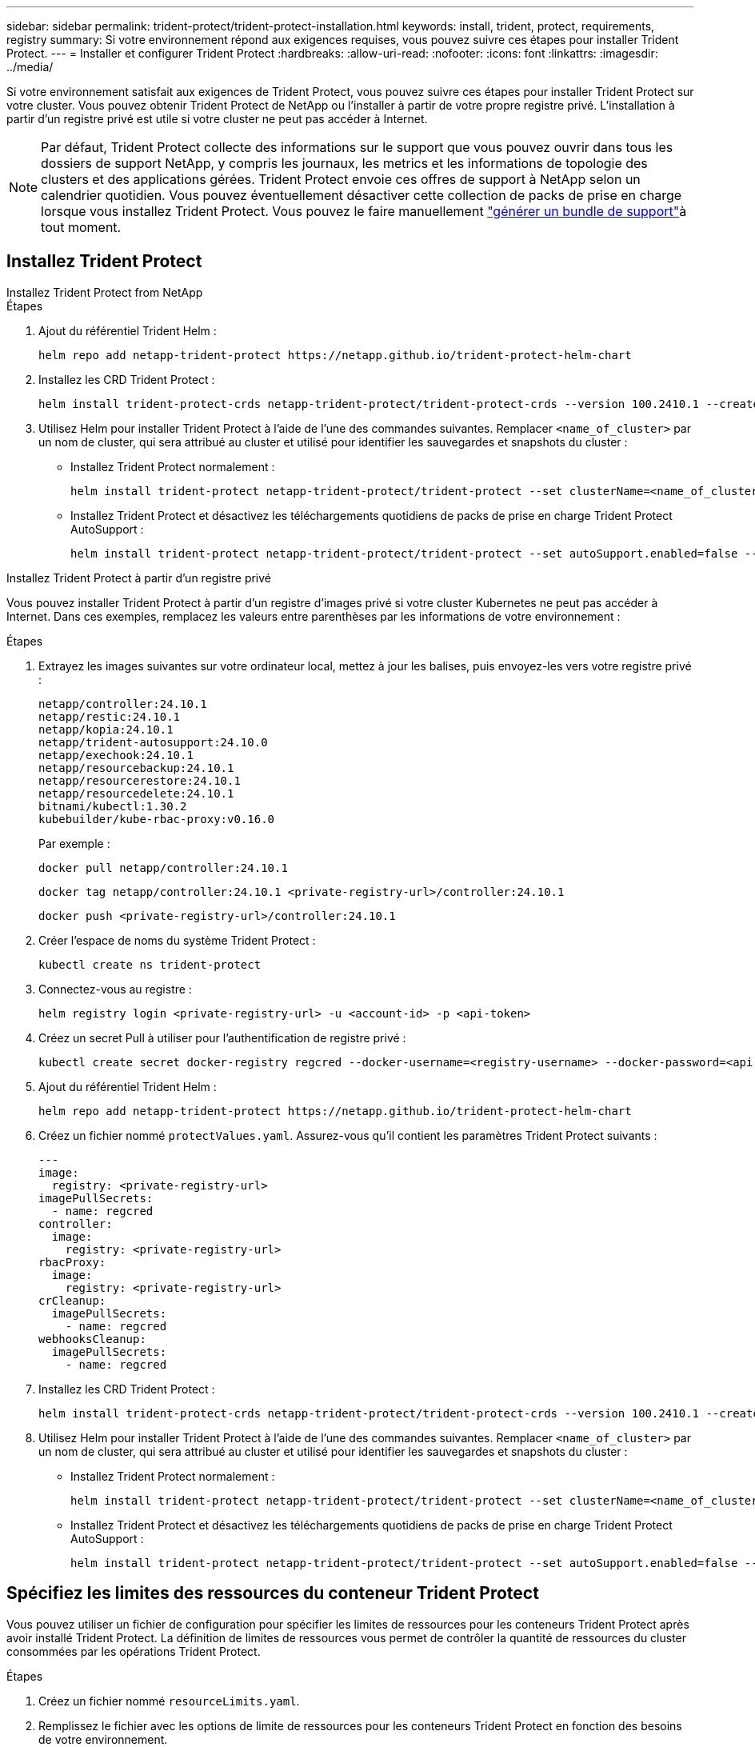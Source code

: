 ---
sidebar: sidebar 
permalink: trident-protect/trident-protect-installation.html 
keywords: install, trident, protect, requirements, registry 
summary: Si votre environnement répond aux exigences requises, vous pouvez suivre ces étapes pour installer Trident Protect. 
---
= Installer et configurer Trident Protect
:hardbreaks:
:allow-uri-read: 
:nofooter: 
:icons: font
:linkattrs: 
:imagesdir: ../media/


[role="lead"]
Si votre environnement satisfait aux exigences de Trident Protect, vous pouvez suivre ces étapes pour installer Trident Protect sur votre cluster. Vous pouvez obtenir Trident Protect de NetApp ou l'installer à partir de votre propre registre privé. L'installation à partir d'un registre privé est utile si votre cluster ne peut pas accéder à Internet.


NOTE: Par défaut, Trident Protect collecte des informations sur le support que vous pouvez ouvrir dans tous les dossiers de support NetApp, y compris les journaux, les metrics et les informations de topologie des clusters et des applications gérées. Trident Protect envoie ces offres de support à NetApp selon un calendrier quotidien. Vous pouvez éventuellement désactiver cette collection de packs de prise en charge lorsque vous installez Trident Protect. Vous pouvez le faire manuellement link:trident-protect-generate-support-bundle.html["générer un bundle de support"]à tout moment.



== Installez Trident Protect

[role="tabbed-block"]
====
.Installez Trident Protect from NetApp
--
.Étapes
. Ajout du référentiel Trident Helm :
+
[source, console]
----
helm repo add netapp-trident-protect https://netapp.github.io/trident-protect-helm-chart
----
. Installez les CRD Trident Protect :
+
[source, console]
----
helm install trident-protect-crds netapp-trident-protect/trident-protect-crds --version 100.2410.1 --create-namespace --namespace trident-protect
----
. Utilisez Helm pour installer Trident Protect à l'aide de l'une des commandes suivantes. Remplacer `<name_of_cluster>` par un nom de cluster, qui sera attribué au cluster et utilisé pour identifier les sauvegardes et snapshots du cluster :
+
** Installez Trident Protect normalement :
+
[source, console]
----
helm install trident-protect netapp-trident-protect/trident-protect --set clusterName=<name_of_cluster> --version 100.2410.1 --create-namespace --namespace trident-protect
----
** Installez Trident Protect et désactivez les téléchargements quotidiens de packs de prise en charge Trident Protect AutoSupport :
+
[source, console]
----
helm install trident-protect netapp-trident-protect/trident-protect --set autoSupport.enabled=false --set clusterName=<name_of_cluster> --version 100.2410.1 --create-namespace --namespace trident-protect
----




--
.Installez Trident Protect à partir d'un registre privé
--
Vous pouvez installer Trident Protect à partir d'un registre d'images privé si votre cluster Kubernetes ne peut pas accéder à Internet. Dans ces exemples, remplacez les valeurs entre parenthèses par les informations de votre environnement :

.Étapes
. Extrayez les images suivantes sur votre ordinateur local, mettez à jour les balises, puis envoyez-les vers votre registre privé :
+
[source, console]
----
netapp/controller:24.10.1
netapp/restic:24.10.1
netapp/kopia:24.10.1
netapp/trident-autosupport:24.10.0
netapp/exechook:24.10.1
netapp/resourcebackup:24.10.1
netapp/resourcerestore:24.10.1
netapp/resourcedelete:24.10.1
bitnami/kubectl:1.30.2
kubebuilder/kube-rbac-proxy:v0.16.0
----
+
Par exemple :

+
[source, console]
----
docker pull netapp/controller:24.10.1
----
+
[source, console]
----
docker tag netapp/controller:24.10.1 <private-registry-url>/controller:24.10.1
----
+
[source, console]
----
docker push <private-registry-url>/controller:24.10.1
----
. Créer l'espace de noms du système Trident Protect :
+
[source, console]
----
kubectl create ns trident-protect
----
. Connectez-vous au registre :
+
[source, console]
----
helm registry login <private-registry-url> -u <account-id> -p <api-token>
----
. Créez un secret Pull à utiliser pour l'authentification de registre privé :
+
[source, console]
----
kubectl create secret docker-registry regcred --docker-username=<registry-username> --docker-password=<api-token> -n trident-protect --docker-server=<private-registry-url>
----
. Ajout du référentiel Trident Helm :
+
[source, console]
----
helm repo add netapp-trident-protect https://netapp.github.io/trident-protect-helm-chart
----
. Créez un fichier nommé `protectValues.yaml`. Assurez-vous qu'il contient les paramètres Trident Protect suivants :
+
[source, yaml]
----
---
image:
  registry: <private-registry-url>
imagePullSecrets:
  - name: regcred
controller:
  image:
    registry: <private-registry-url>
rbacProxy:
  image:
    registry: <private-registry-url>
crCleanup:
  imagePullSecrets:
    - name: regcred
webhooksCleanup:
  imagePullSecrets:
    - name: regcred
----
. Installez les CRD Trident Protect :
+
[source, console]
----
helm install trident-protect-crds netapp-trident-protect/trident-protect-crds --version 100.2410.1 --create-namespace --namespace trident-protect
----
. Utilisez Helm pour installer Trident Protect à l'aide de l'une des commandes suivantes. Remplacer `<name_of_cluster>` par un nom de cluster, qui sera attribué au cluster et utilisé pour identifier les sauvegardes et snapshots du cluster :
+
** Installez Trident Protect normalement :
+
[source, console]
----
helm install trident-protect netapp-trident-protect/trident-protect --set clusterName=<name_of_cluster> --version 100.2410.1 --create-namespace --namespace trident-protect -f protectValues.yaml
----
** Installez Trident Protect et désactivez les téléchargements quotidiens de packs de prise en charge Trident Protect AutoSupport :
+
[source, console]
----
helm install trident-protect netapp-trident-protect/trident-protect --set autoSupport.enabled=false --set clusterName=<name_of_cluster> --version 100.2410.1 --create-namespace --namespace trident-protect -f protectValues.yaml
----




--
====


== Spécifiez les limites des ressources du conteneur Trident Protect

Vous pouvez utiliser un fichier de configuration pour spécifier les limites de ressources pour les conteneurs Trident Protect après avoir installé Trident Protect. La définition de limites de ressources vous permet de contrôler la quantité de ressources du cluster consommées par les opérations Trident Protect.

.Étapes
. Créez un fichier nommé `resourceLimits.yaml`.
. Remplissez le fichier avec les options de limite de ressources pour les conteneurs Trident Protect en fonction des besoins de votre environnement.
+
L'exemple de fichier de configuration suivant montre les paramètres disponibles et contient les valeurs par défaut pour chaque limite de ressource :

+
[source, yaml]
----
---
jobResources:
  defaults:
    limits:
      cpu: 8000m
      memory: 10000Mi
      ephemeralStorage: ""
    requests:
      cpu: 100m
      memory: 100Mi
      ephemeralStorage: ""
  resticVolumeBackup:
    limits:
      cpu: ""
      memory: ""
      ephemeralStorage: ""
    requests:
      cpu: ""
      memory: ""
      ephemeralStorage: ""
  resticVolumeRestore:
    limits:
      cpu: ""
      memory: ""
      ephemeralStorage: ""
    requests:
      cpu: ""
      memory: ""
      ephemeralStorage: ""
  kopiaVolumeBackup:
    limits:
      cpu: ""
      memory: ""
      ephemeralStorage: ""
    requests:
      cpu: ""
      memory: ""
      ephemeralStorage: ""
  kopiaVolumeRestore:
    limits:
      cpu: ""
      memory: ""
      ephemeralStorage: ""
    requests:
      cpu: ""
      memory: ""
      ephemeralStorage: ""
----
. Appliquer les valeurs du `resourceLimits.yaml` fichier :
+
[source, console]
----
helm upgrade trident-protect -n trident-protect -f <resourceLimits.yaml> --reuse-values
----

